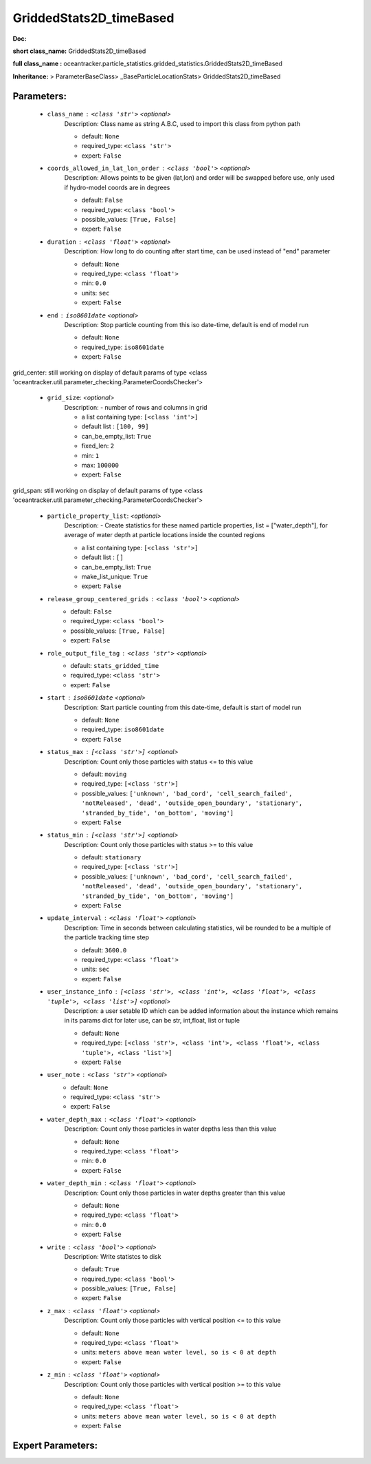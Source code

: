 #########################
GriddedStats2D_timeBased
#########################

**Doc:** 

**short class_name:** GriddedStats2D_timeBased

**full class_name :** oceantracker.particle_statistics.gridded_statistics.GriddedStats2D_timeBased

**Inheritance:** > ParameterBaseClass> _BaseParticleLocationStats> GriddedStats2D_timeBased


Parameters:
************

	* ``class_name`` :   ``<class 'str'>``   *<optional>*
		Description: Class name as string A.B.C, used to import this class from python path

		- default: ``None``
		- required_type: ``<class 'str'>``
		- expert: ``False``

	* ``coords_allowed_in_lat_lon_order`` :   ``<class 'bool'>``   *<optional>*
		Description: Allows points to be given (lat,lon) and order will be swapped before use, only used if hydro-model coords are in degrees

		- default: ``False``
		- required_type: ``<class 'bool'>``
		- possible_values: ``[True, False]``
		- expert: ``False``

	* ``duration`` :   ``<class 'float'>``   *<optional>*
		Description: How long to do counting after start time, can be used instead of "end" parameter

		- default: ``None``
		- required_type: ``<class 'float'>``
		- min: ``0.0``
		- units: ``sec``
		- expert: ``False``

	* ``end`` :   ``iso8601date``   *<optional>*
		Description: Stop particle counting from this iso date-time, default is end of model run

		- default: ``None``
		- required_type: ``iso8601date``
		- expert: ``False``


grid_center: still working on display  of default params of  type <class 'oceantracker.util.parameter_checking.ParameterCoordsChecker'>

	* ``grid_size``:  *<optional>*
		Description: - number of rows and columns in grid

		- a list containing type:  ``[<class 'int'>]``
		- default list : ``[100, 99]``
		- can_be_empty_list: ``True``
		- fixed_len: ``2``
		- min: ``1``
		- max: ``100000``
		- expert: ``False``


grid_span: still working on display  of default params of  type <class 'oceantracker.util.parameter_checking.ParameterCoordsChecker'>

	* ``particle_property_list``:  *<optional>*
		Description: - Create statistics for these named particle properties, list = ["water_depth"], for average of water depth at particle locations inside the counted regions

		- a list containing type:  ``[<class 'str'>]``
		- default list : ``[]``
		- can_be_empty_list: ``True``
		- make_list_unique: ``True``
		- expert: ``False``

	* ``release_group_centered_grids`` :   ``<class 'bool'>``   *<optional>*
		- default: ``False``
		- required_type: ``<class 'bool'>``
		- possible_values: ``[True, False]``
		- expert: ``False``

	* ``role_output_file_tag`` :   ``<class 'str'>``   *<optional>*
		- default: ``stats_gridded_time``
		- required_type: ``<class 'str'>``
		- expert: ``False``

	* ``start`` :   ``iso8601date``   *<optional>*
		Description: Start particle counting from this date-time, default is start of model run

		- default: ``None``
		- required_type: ``iso8601date``
		- expert: ``False``

	* ``status_max`` :   ``[<class 'str'>]``   *<optional>*
		Description: Count only those particles with status  <= to this value

		- default: ``moving``
		- required_type: ``[<class 'str'>]``
		- possible_values: ``['unknown', 'bad_cord', 'cell_search_failed', 'notReleased', 'dead', 'outside_open_boundary', 'stationary', 'stranded_by_tide', 'on_bottom', 'moving']``
		- expert: ``False``

	* ``status_min`` :   ``[<class 'str'>]``   *<optional>*
		Description: Count only those particles with status >= to this value

		- default: ``stationary``
		- required_type: ``[<class 'str'>]``
		- possible_values: ``['unknown', 'bad_cord', 'cell_search_failed', 'notReleased', 'dead', 'outside_open_boundary', 'stationary', 'stranded_by_tide', 'on_bottom', 'moving']``
		- expert: ``False``

	* ``update_interval`` :   ``<class 'float'>``   *<optional>*
		Description: Time in seconds between calculating statistics, wil be rounded to be a multiple of the particle tracking time step

		- default: ``3600.0``
		- required_type: ``<class 'float'>``
		- units: ``sec``
		- expert: ``False``

	* ``user_instance_info`` :   ``[<class 'str'>, <class 'int'>, <class 'float'>, <class 'tuple'>, <class 'list'>]``   *<optional>*
		Description: a user setable ID which can be added information about the instance which remains in its params dict for later use, can be str, int,float, list or tuple

		- default: ``None``
		- required_type: ``[<class 'str'>, <class 'int'>, <class 'float'>, <class 'tuple'>, <class 'list'>]``
		- expert: ``False``

	* ``user_note`` :   ``<class 'str'>``   *<optional>*
		- default: ``None``
		- required_type: ``<class 'str'>``
		- expert: ``False``

	* ``water_depth_max`` :   ``<class 'float'>``   *<optional>*
		Description: Count only those particles in water depths less than this value

		- default: ``None``
		- required_type: ``<class 'float'>``
		- min: ``0.0``
		- expert: ``False``

	* ``water_depth_min`` :   ``<class 'float'>``   *<optional>*
		Description: Count only those particles in water depths greater than this value

		- default: ``None``
		- required_type: ``<class 'float'>``
		- min: ``0.0``
		- expert: ``False``

	* ``write`` :   ``<class 'bool'>``   *<optional>*
		Description: Write statistcs to disk

		- default: ``True``
		- required_type: ``<class 'bool'>``
		- possible_values: ``[True, False]``
		- expert: ``False``

	* ``z_max`` :   ``<class 'float'>``   *<optional>*
		Description: Count only those particles with vertical position <= to this value

		- default: ``None``
		- required_type: ``<class 'float'>``
		- units: ``meters above mean water level, so is < 0 at depth``
		- expert: ``False``

	* ``z_min`` :   ``<class 'float'>``   *<optional>*
		Description: Count only those particles with vertical position >=  to this value

		- default: ``None``
		- required_type: ``<class 'float'>``
		- units: ``meters above mean water level, so is < 0 at depth``
		- expert: ``False``



Expert Parameters:
*******************



